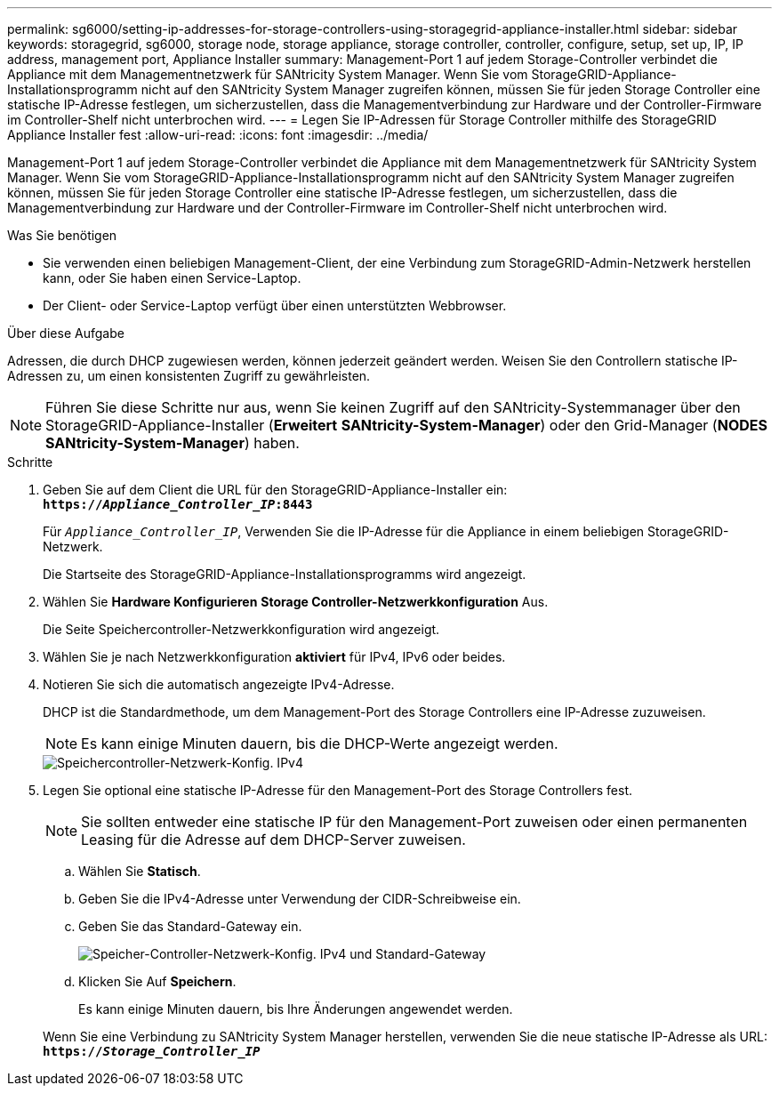 ---
permalink: sg6000/setting-ip-addresses-for-storage-controllers-using-storagegrid-appliance-installer.html 
sidebar: sidebar 
keywords: storagegrid, sg6000, storage node, storage appliance, storage controller, controller, configure, setup, set up, IP, IP address, management port, Appliance Installer 
summary: Management-Port 1 auf jedem Storage-Controller verbindet die Appliance mit dem Managementnetzwerk für SANtricity System Manager. Wenn Sie vom StorageGRID-Appliance-Installationsprogramm nicht auf den SANtricity System Manager zugreifen können, müssen Sie für jeden Storage Controller eine statische IP-Adresse festlegen, um sicherzustellen, dass die Managementverbindung zur Hardware und der Controller-Firmware im Controller-Shelf nicht unterbrochen wird. 
---
= Legen Sie IP-Adressen für Storage Controller mithilfe des StorageGRID Appliance Installer fest
:allow-uri-read: 
:icons: font
:imagesdir: ../media/


[role="lead"]
Management-Port 1 auf jedem Storage-Controller verbindet die Appliance mit dem Managementnetzwerk für SANtricity System Manager. Wenn Sie vom StorageGRID-Appliance-Installationsprogramm nicht auf den SANtricity System Manager zugreifen können, müssen Sie für jeden Storage Controller eine statische IP-Adresse festlegen, um sicherzustellen, dass die Managementverbindung zur Hardware und der Controller-Firmware im Controller-Shelf nicht unterbrochen wird.

.Was Sie benötigen
* Sie verwenden einen beliebigen Management-Client, der eine Verbindung zum StorageGRID-Admin-Netzwerk herstellen kann, oder Sie haben einen Service-Laptop.
* Der Client- oder Service-Laptop verfügt über einen unterstützten Webbrowser.


.Über diese Aufgabe
Adressen, die durch DHCP zugewiesen werden, können jederzeit geändert werden. Weisen Sie den Controllern statische IP-Adressen zu, um einen konsistenten Zugriff zu gewährleisten.


NOTE: Führen Sie diese Schritte nur aus, wenn Sie keinen Zugriff auf den SANtricity-Systemmanager über den StorageGRID-Appliance-Installer (*Erweitert* *SANtricity-System-Manager*) oder den Grid-Manager (*NODES* *SANtricity-System-Manager*) haben.

.Schritte
. Geben Sie auf dem Client die URL für den StorageGRID-Appliance-Installer ein: +
`*https://_Appliance_Controller_IP_:8443*`
+
Für `_Appliance_Controller_IP_`, Verwenden Sie die IP-Adresse für die Appliance in einem beliebigen StorageGRID-Netzwerk.

+
Die Startseite des StorageGRID-Appliance-Installationsprogramms wird angezeigt.

. Wählen Sie *Hardware Konfigurieren* *Storage Controller-Netzwerkkonfiguration* Aus.
+
Die Seite Speichercontroller-Netzwerkkonfiguration wird angezeigt.

. Wählen Sie je nach Netzwerkkonfiguration *aktiviert* für IPv4, IPv6 oder beides.
. Notieren Sie sich die automatisch angezeigte IPv4-Adresse.
+
DHCP ist die Standardmethode, um dem Management-Port des Storage Controllers eine IP-Adresse zuzuweisen.

+

NOTE: Es kann einige Minuten dauern, bis die DHCP-Werte angezeigt werden.

+
image::../media/storage_controller_network_config_ipv4.gif[Speichercontroller-Netzwerk-Konfig. IPv4]

. Legen Sie optional eine statische IP-Adresse für den Management-Port des Storage Controllers fest.
+

NOTE: Sie sollten entweder eine statische IP für den Management-Port zuweisen oder einen permanenten Leasing für die Adresse auf dem DHCP-Server zuweisen.

+
.. Wählen Sie *Statisch*.
.. Geben Sie die IPv4-Adresse unter Verwendung der CIDR-Schreibweise ein.
.. Geben Sie das Standard-Gateway ein.
+
image::../media/storage_controller_ipv4_and_def_gateway.gif[Speicher-Controller-Netzwerk-Konfig. IPv4 und Standard-Gateway]

.. Klicken Sie Auf *Speichern*.
+
Es kann einige Minuten dauern, bis Ihre Änderungen angewendet werden.

+
Wenn Sie eine Verbindung zu SANtricity System Manager herstellen, verwenden Sie die neue statische IP-Adresse als URL: +
`*https://_Storage_Controller_IP_*`




